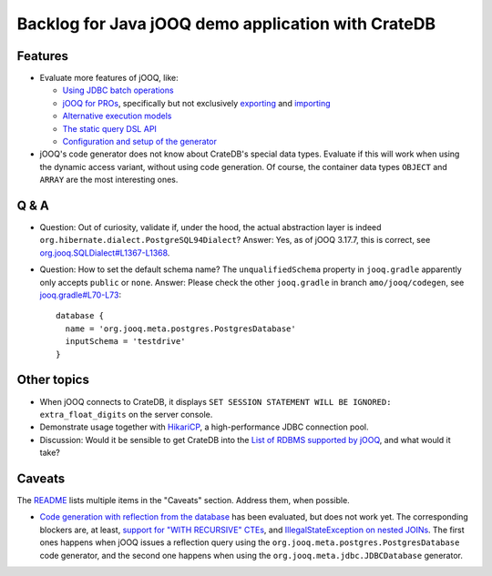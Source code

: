 ###################################################
Backlog for Java jOOQ demo application with CrateDB
###################################################


Features
========

- Evaluate more features of jOOQ, like:

  - `Using JDBC batch operations`_
  - `jOOQ for PROs`_, specifically but not exclusively `exporting`_ and `importing`_
  - `Alternative execution models`_
  - `The static query DSL API`_
  - `Configuration and setup of the generator`_

- jOOQ's code generator does not know about CrateDB's special data types.
  Evaluate if this will work when using the dynamic access variant, without
  using code generation. Of course, the container data types ``OBJECT`` and
  ``ARRAY`` are the most interesting ones.


Q & A
=====

- Question: Out of curiosity, validate if, under the hood, the actual
  abstraction layer is indeed ``org.hibernate.dialect.PostgreSQL94Dialect``?
  Answer: Yes, as of jOOQ 3.17.7, this is correct, see
  `org.jooq.SQLDialect#L1367-L1368`_.

- Question: How to set the default schema name? The ``unqualifiedSchema``
  property in ``jooq.gradle`` apparently only accepts ``public`` or ``none``.
  Answer: Please check the other ``jooq.gradle`` in branch
  ``amo/jooq/codegen``, see `jooq.gradle#L70-L73`_::

    database {
      name = 'org.jooq.meta.postgres.PostgresDatabase'
      inputSchema = 'testdrive'
    }


Other topics
============

- When jOOQ connects to CrateDB, it displays ``SET SESSION STATEMENT WILL BE
  IGNORED: extra_float_digits`` on the server console.

- Demonstrate usage together with `HikariCP`_, a high-performance JDBC
  connection pool.

- Discussion: Would it be sensible to get CrateDB into the `List of RDBMS
  supported by jOOQ`_, and what would it take?


Caveats
=======

The `README`_ lists multiple items in the "Caveats" section. Address them, when
possible.

- `Code generation with reflection from the database`_ has been evaluated, but
  does not work yet. The corresponding blockers are, at least, `support for
  "WITH RECURSIVE" CTEs`_, and `IllegalStateException on nested JOINs`_.
  The first ones happens when jOOQ issues a reflection query using the
  ``org.jooq.meta.postgres.PostgresDatabase`` code generator, and the second
  one happens when using the ``org.jooq.meta.jdbc.JDBCDatabase`` generator.



.. _Alternative execution models: https://www.jooq.org/doc/latest/manual/sql-execution/alternative-execution-models/
.. _code generation with reflection from the database: https://github.com/crate/cratedb-examples/pull/10
.. _Configuration and setup of the generator: https://www.jooq.org/doc/latest/manual/code-generation/codegen-configuration/
.. _exporting: https://www.jooq.org/doc/latest/manual/sql-execution/exporting/
.. _HikariCP: https://github.com/brettwooldridge/HikariCP
.. _IllegalStateException on nested JOINs: https://github.com/crate/crate/issues/13503
.. _importing: https://www.jooq.org/doc/latest/manual/sql-execution/importing/
.. _jOOQ for PROs: https://www.jooq.org/doc/latest/manual/getting-started/use-cases/jooq-for-pros/
.. _jooq.gradle#L70-L73: https://github.com/crate/cratedb-examples/blob/f88eda5/by-language/java-jooq/jooq.gradle#L70-L73
.. _List of RDBMS supported by jOOQ: https://www.jooq.org/doc/latest/manual/reference/supported-rdbms/
.. _org.jooq.SQLDialect#L1367-L1368: https://github.com/jOOQ/jOOQ/blob/version-3.17.7/jOOQ/src/main/java/org/jooq/SQLDialect.java#L1367-L1368
.. _README: README.rst
.. _Support for "WITH RECURSIVE" CTEs: https://github.com/crate/crate/issues/12544
.. _The static query DSL API: https://www.jooq.org/doc/latest/manual/sql-building/dsl/
.. _Using JDBC batch operations: https://www.jooq.org/doc/latest/manual/sql-execution/batch-execution/
